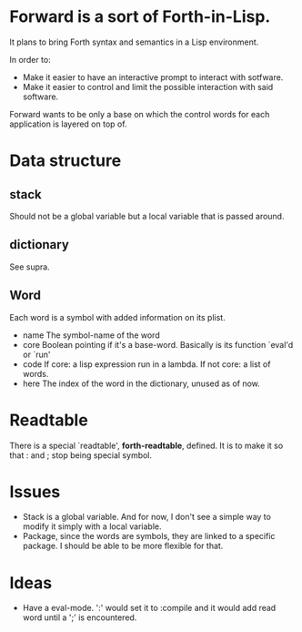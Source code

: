 * Forward is a sort of Forth-in-Lisp.

It plans to bring Forth syntax and semantics in a Lisp environment.

In order to:
- Make it easier to have an interactive prompt to interact with
  sotfware.
- Make it easier to control and limit the possible interaction with
  said software.

Forward wants to be only a base on which the control words for each
application is layered on top of.

* Data structure
** *stack*
   Should not be a global variable but a local variable that is passed
   around.
** *dictionary*
   See supra.
** Word
   Each word is a symbol with added information on its plist.
   - name
     The symbol-name of the word
   - core
     Boolean pointing if it's a base-word. Basically is its function
     `eval'd or `run'
   - code
     If core: a lisp expression run in a lambda.
     If not core: a list of words.
   - here
     The index of the word in the dictionary, unused as of now.

* Readtable
  There is a special `readtable', *forth-readtable*, defined.
  It is to make it so that : and ; stop being special symbol.

* Issues
  - Stack is a global variable. And for now, I don't see a simple way
    to modify it simply with a local variable.
  - Package, since the words are symbols, they are linked to a
    specific package. I should be able to be more flexible for that.

* Ideas
  - Have a eval-mode.
    ':' would set it to :compile and it would add read word until a
    ';' is encountered.
